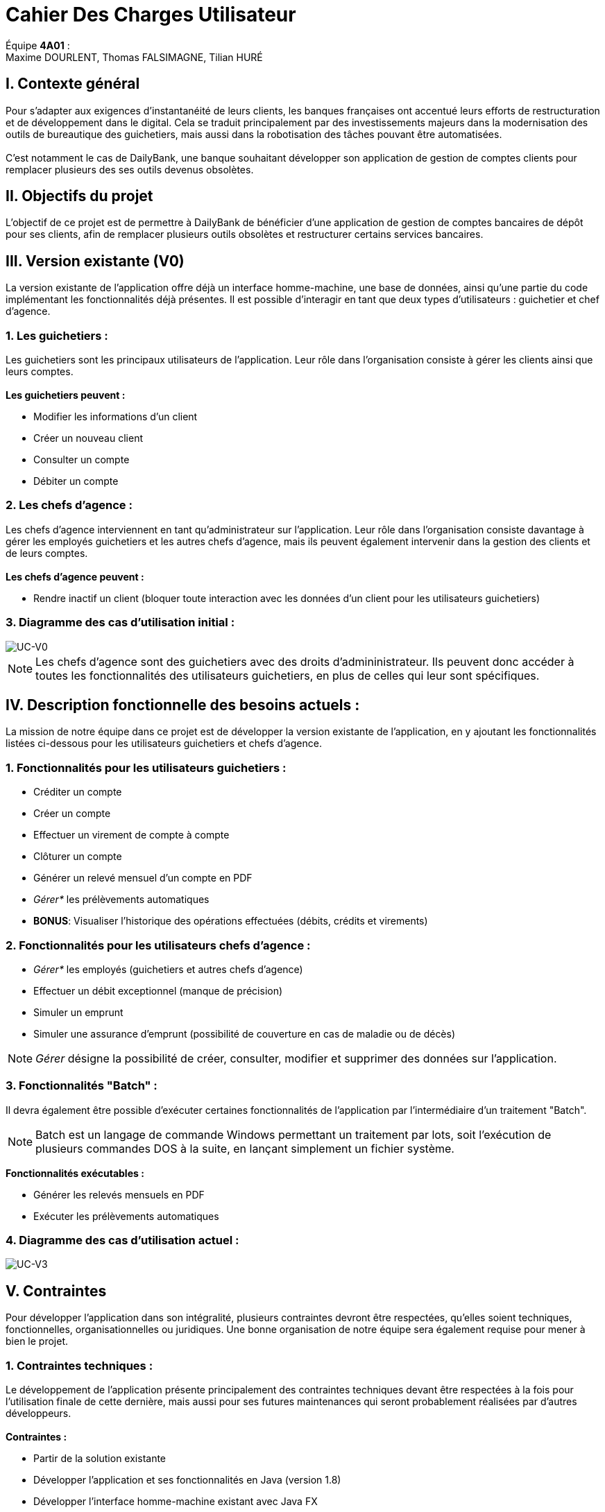= Cahier Des Charges Utilisateur

ifdef::env-github[]
:tip-caption: :bulb:
:note-caption: :information_source:
:important-caption: :heavy_exclamation_mark:
:caution-caption: :fire:
:warning-caption: :warning:
:experimental:
:toc:
endif::[]


Équipe *4A01* : +
Maxime DOURLENT, Thomas FALSIMAGNE, Tilian HURÉ



== I. Contexte général

[.text-justify]
Pour s’adapter aux exigences d’instantanéité de leurs clients, les banques françaises ont accentué leurs efforts de restructuration et de développement dans le digital. Cela se traduit principalement par des investissements majeurs dans la modernisation des outils de bureautique des guichetiers, mais aussi dans la robotisation des tâches pouvant être automatisées. +
 +
C'est notamment le cas de DailyBank, une banque souhaitant développer son application de gestion de comptes clients pour remplacer plusieurs des ses outils devenus obsolètes.



== II. Objectifs du projet

[.text-justify]
L'objectif de ce projet est de permettre à DailyBank de bénéficier d'une application de gestion de comptes bancaires de dépôt pour ses clients, afin de remplacer plusieurs outils obsolètes et restructurer certains services bancaires.



== III. Version existante (V0)

[.text-justify]
La version existante de l'application offre déjà un interface homme-machine, une base de données, ainsi qu'une partie du code implémentant les fonctionnalités déjà présentes. Il est possible d'interagir en tant que deux types d'utilisateurs : guichetier et chef d'agence.


=== 1. Les guichetiers :

[.text-justify]
Les guichetiers sont les principaux utilisateurs de l'application. Leur rôle dans l'organisation consiste à gérer les clients ainsi que leurs comptes. +
 +
*Les guichetiers peuvent :*

* Modifier les informations d'un client
* Créer un nouveau client
* Consulter un compte
* Débiter un compte


=== 2. Les chefs d'agence :

[.text-justify]
Les chefs d'agence interviennent en tant qu'administrateur sur l'application. Leur rôle dans l'organisation consiste davantage à gérer les employés guichetiers et les autres chefs d'agence, mais ils peuvent également intervenir dans la gestion des clients et de leurs comptes. +
 +
*Les chefs d'agence peuvent :*

* Rendre inactif un client [silver]#(bloquer toute interaction avec les données d'un client pour les utilisateurs guichetiers)#


=== 3. Diagramme des cas d'utilisation initial :
image::images/uc0.svg[UC-V0]

[NOTE]
====
[.text-justify]
Les chefs d'agence sont des guichetiers avec des droits d'admininistrateur. Ils peuvent donc accéder à toutes les fonctionnalités des utilisateurs guichetiers, en plus de celles qui leur sont spécifiques.
====



== IV. Description fonctionnelle des besoins actuels :

[.text-justify]
La mission de notre équipe dans ce projet est de développer la version existante de l'application, en y ajoutant les fonctionnalités listées ci-dessous pour les utilisateurs guichetiers et chefs d'agence.


=== 1. Fonctionnalités pour les utilisateurs guichetiers :
* Créditer un compte
* Créer un compte
* Effectuer un virement de compte à compte
* Clôturer un compte
* Générer un relevé mensuel d’un compte en PDF
* _Gérer*_ les prélèvements automatiques
* *BONUS*: Visualiser l'historique des opérations effectuées [silver]#(débits, crédits et virements)#


=== 2. Fonctionnalités pour les utilisateurs chefs d'agence :
* _Gérer*_ les employés [silver]#(guichetiers et autres chefs d’agence)#
* Effectuer un débit exceptionnel [red]#(manque de précision)#
* Simuler un emprunt
* Simuler une assurance d’emprunt [silver]#(possibilité de couverture en cas de maladie ou de décès)#

[NOTE]
====
[.text-justify]
_Gérer_ désigne la possibilité de créer, consulter, modifier et supprimer des données sur l'application.
====


=== 3. Fonctionnalités "Batch" :

[.text-justify]
Il devra également être possible d'exécuter certaines fonctionnalités de l'application par l'intermédiaire d'un traitement "Batch".

[NOTE]
====
[.text-justify]
Batch est un langage de commande Windows permettant un traitement par lots, soit l'exécution de plusieurs commandes DOS à la suite, en lançant simplement un fichier système.
====

*Fonctionnalités exécutables :*

* Générer les relevés mensuels en PDF
* Exécuter les prélèvements automatiques


=== 4. Diagramme des cas d'utilisation actuel :
image::images/uc3.svg[UC-V3]



== V. Contraintes
[.text-justify]
Pour développer l'application dans son intégralité, plusieurs contraintes devront être respectées, qu'elles soient techniques, fonctionnelles, organisationnelles ou juridiques. Une bonne organisation de notre équipe sera également requise pour mener à bien le projet.


=== 1. Contraintes techniques :

[.text-justify]
Le développement de l'application présente principalement des contraintes techniques devant être respectées à la fois pour l'utilisation finale de cette dernière, mais aussi pour ses futures maintenances qui seront probablement réalisées par d'autres développeurs. +
 +
*Contraintes :*

* Partir de la solution existante
* Développer l'application et ses fonctionnalités en Java (version 1.8)
* Développer l'interface homme-machine existant avec Java FX
* Utiliser la base de données existante
* Générer un fichier exécutable JAR fonctionnel


=== 2. Contraintes fonctionnelles :

[.text-justify]
Pour que l'application soit fonctionnelle et éviter au maximum les risques d'erreurs ou de mal-fonctionnement, certaines fonctionnalités devront respecter des contraintes particulières. +
 +
*Contraintes :*

* Certaines informations seront obligatoires pour la création d'un nouveau client comme un nom et un éventuel numéro (identifiant unique)
* Certaines informations seront obligatoires pour la création d'un nouveau compte comme un numéro (identifiant unique)
* Un débit ne peut pas être un montant négatif et ne peut pas dépasser le découvert autorisé du compte source
* Un crédit ne peut pas être un montant négatif
* Un virement ne peut pas être un montant négatif et ne peut pas dépasser le découvert autorisé du compte source
* Un prélèvement automatique ne peut pas être un montant négatif et ne peut dépasser le découvert autorisé du compte source
////
* Débit exceptionnel [red]#(manque de précision)#
////


=== 3. Contraintes juridiques :

[.text-justify]
La banque DailyBank doit veiller à ne pas enfreindre la loi avec son application. +
Il est pensable que cette dernière, comme toutes les applications liées à la gestion de données personnelles,
soit soumise à une certaine législation, notamment en ce qui concerne la confidentialité et la gestion des informations relatives aux clients et à leurs comptes. Nous pouvons notamment citer le RGPD (Règlement Général sur la Protection des Données) qui est un enjeu fondamental pour tout le secteur bancaire, étant aujourd'hui la principale loi régissant la protection des données en Europe. Ce règlement est essentiel pour la pérennité des acteurs de ce secteur, comme DailyBank, mais également pour l'image et la relation de confiance qu'ils entretiennent avec leurs clients. +
Cependant, notre projet se déroulant dans un périmètre scolaire, la majorité de ces contraintes ne pourront probablement pas être appliquées.


=== 4. Contraintes organisationnelles :

[.text-justify]
Pour mener à bien ce projet, notre équipe devra respecter les échéances et avoir une organisation rigoureuse. Pour cela, il faudra utiliser des outils adaptés et fournir tous les fichiers et documents nécessaires à l’utilisation finale de l’application et à son développement dans le futur. +
 +
*Contraintes :*

* Échéances : fin de la semaine du 06/06 au 12/06 2022
* Outils collaboratifs :
** GitHub [silver]#(planification des tâches et dépôt de tous les fichiers et documents élaborés)#
** Discord [silver]#(communication et travail en distanciel)#
* Outils de développement :
** Eclipse [silver]#(IDE)# avec l'environnement Java 8 et les modules Java FX et Visual SNI
** SQL-Developper et DBeaver [silver]#(SGBDR)#
** SceneBuilder [silver]#(structuration d'IHM)#
** Atom et Asciidoc [silver]#(documents complémentaires)#
** Visual Paradigm Online [silver]#(diagrammes des cas d'utilisation)#
** Project Libre [silver]#(diagramme de Gantt)#
* Livrables attendus :
** Diagramme de Gantt [silver]#(planification et répartition des tâches)#
** Cahier des charges [silver]#(modalités du projet)#
** Fichier exécutable de l'application au format JAR
** Code source de l'application
** Documentation technique [silver]#(ré-utilisation externe à notre équipe du code source)#
** Documentation utilisateur [silver]#(description de l'installation et du fonctionnement de l'application pour ses utilisateurs)#
** Cahier de tests [silver]#(démonstration du bon fonctionnement de l'application)#
